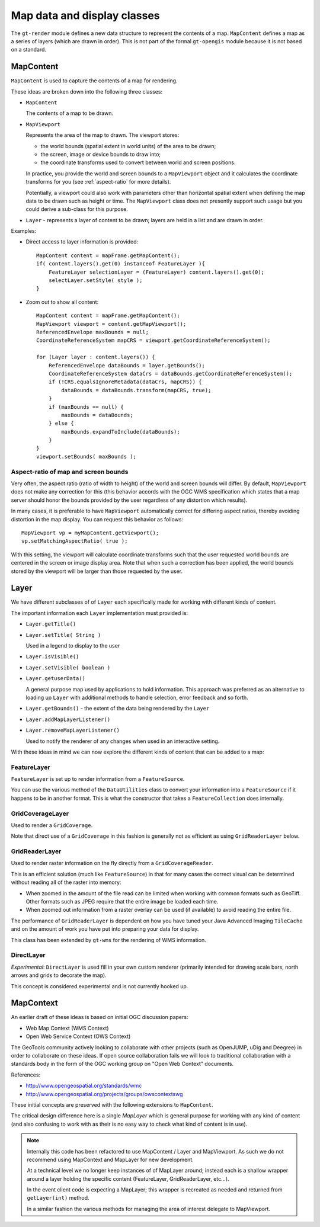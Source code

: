 Map data and display classes
----------------------------

The ``gt-render`` module defines a new data structure to represent the contents of a map. ``MapContent``
defines a map as a series of layers (which are drawn in order). This is not part of the formal
``gt-opengis`` module because it is not based on a standard.

MapContent
^^^^^^^^^^

``MapContent`` is used to capture the contents of a map for rendering.

.. image:: /images/map_content.PNG

These ideas are broken down into the following three classes:

* ``MapContent``
  
  The contents of a map to be drawn.

* ``MapViewport``
  
  Represents the area of the map to drawn. The viewport stores:
 
  * the world bounds (spatial extent in world units) of the area to be drawn;
  * the screen, image or device bounds to draw into;
  * the coordinate transforms used to convert between world and screen positions.

  In practice, you provide the world and screen bounds to a ``MapViewport`` object and
  it calculates the coordinate transforms for you (see :ref:`aspect-ratio` for more details).

  Potentially, a viewport could also work with parameters other than horizontal spatial extent when
  defining the map data to be drawn such as height or time. The ``MapViewport`` class does not presently
  support such usage but you could derive a sub-class for this purpose.
  
* ``Layer`` - represents a layer of content to be drawn; layers are held in a list and are drawn in
  order.

Examples:

* Direct access to layer information is provided::
  
    MapContent content = mapFrame.getMapContent();
    if( content.layers().get(0) instanceof FeatureLayer ){
        FeatureLayer selectionLayer = (FeatureLayer) content.layers().get(0);
        selectLayer.setStyle( style );
    }

* Zoom out to show all content::
    
        MapContent content = mapFrame.getMapContent();
        MapViewport viewport = content.getMapViewport();
        ReferencedEnvelope maxBounds = null;
        CoordinateReferenceSystem mapCRS = viewport.getCoordinateReferenceSystem();
        
        for (Layer layer : content.layers()) {
            ReferencedEnvelope dataBounds = layer.getBounds();
            CoordinateReferenceSystem dataCrs = dataBounds.getCoordinateReferenceSystem();
            if (!CRS.equalsIgnoreMetadata(dataCrs, mapCRS)) {
                dataBounds = dataBounds.transform(mapCRS, true);
            }
            if (maxBounds == null) {
                maxBounds = dataBounds;
            } else {
                maxBounds.expandToInclude(dataBounds);
            }
        }
        viewport.setBounds( maxBounds );


.. _aspect-ratio:

Aspect-ratio of map and screen bounds
'''''''''''''''''''''''''''''''''''''

Very often, the aspect ratio (ratio of width to height) of the world and screen bounds will differ.
By default, ``MapViewport`` does not make any correction for this (this behavior accords with the OGC
WMS specification which states that a map server should honor the bounds provided by the user
regardless of any distortion which results).

In many cases, it is preferable to have ``MapViewport`` automatically correct for differing aspect
ratios, thereby avoiding distortion in the map display. You can request this behavior as follows::

    MapViewport vp = myMapContent.getViewport();
    vp.setMatchingAspectRatio( true );

With this setting, the viewport will calculate coordinate transforms such that the user requested
world bounds are centered in the screen or image display area. Note that when such a correction has
been applied, the world bounds stored by the viewport will be larger than those requested by the
user.

Layer
^^^^^

We have different subclasses of of ``Layer`` each specifically made for working with different kinds
of content.

.. image:: /images/layer.PNG

The important information each ``Layer`` implementation must provided is:

* ``Layer.getTitle()``
* ``Layer.setTitle( String )``
  
  Used in a legend to display to the user
* ``Layer.isVisible()``
* ``Layer.setVisible( boolean )``
* ``Layer.getuserData()``
  
  A general purpose map used by applications to hold information. This
  approach was preferred as an alternative to loading up ``Layer`` with additional methods to
  handle selection, error feedback and so forth.
* ``Layer.getBounds()`` - the extent of the data being rendered by the ``Layer``
* ``Layer.addMapLayerListener()``
* ``Layer.removeMapLayerListener()``
  
  Used to notify the renderer of any changes when used in an interactive setting.

With these ideas in mind we can now explore the different kinds of content that can be added
to a map:
  
FeatureLayer
''''''''''''

``FeatureLayer`` is set up to render information from a ``FeatureSource``.
  
.. image:: /images/feature_layer.PNG
 
You can use the various method of the ``DataUtilities`` class to convert your information into
a ``FeatureSource`` if it happens to be in another format. This is what the constructor that
takes a ``FeatureCollection`` does internally.

GridCoverageLayer
'''''''''''''''''

Used to render a ``GridCoverage``.

.. image:: /images/gridcoverage_layer.PNG

Note that direct use of a ``GridCoverage`` in this fashion is generally not as efficient 
as using ``GridReaderLayer`` below.

GridReaderLayer
'''''''''''''''

Used to render raster information on the fly directly from a ``GridCoverageReader``.

.. image:: /images/gridreader_layer.PNG
  
This is an efficient solution (much like ``FeatureSource``) in that for many cases the correct visual
can be determined without reading all of the raster into memory:

* When zoomed in the amount of the file read can be limited when working with common formats
  such as GeoTiff. Other formats such as JPEG require that the entire image be loaded each time.
* When zoomed out information from a raster overlay can be used (if available) to avoid reading the
  entire file.

The performance of ``GridReaderLayer`` is dependent on how you have tuned your Java Advanced Imaging
``TileCache`` and on the amount of work you have put into preparing your data for display.

This class has been extended by ``gt-wms`` for the rendering of WMS information.

DirectLayer
'''''''''''

*Experimental*: ``DirectLayer`` is used fill in your own custom renderer (primarily intended for
drawing scale bars, north arrows and grids to decorate the map).
  
.. image:: /images/direct_layer.PNG
  
This concept is considered experimental and is not currently hooked up.
  
MapContext
^^^^^^^^^^

An earlier draft of these ideas is based on initial OGC discussion papers:
 
* Web Map Context (WMS Context)
* Open Web Service Context (OWS Context)

The GeoTools community actively looking to collaborate with other projects (such as OpenJUMP,
uDig and Deegree) in order to collaborate on these ideas. If open source collaboration fails
we will look to traditional collaboration with a standards body in the form of the
OGC working group on "Open Web Context" documents.
   
References:

* http://www.opengeospatial.org/standards/wmc
* http://www.opengeospatial.org/projects/groups/owscontextswg

These initial concepts are preserved with the following extensions to ``MapContent``.

.. image:: /images/map_context.PNG

The critical design difference here is a single *MapLayer* which is general purpose for working
with any kind of content (and also confusing to work with as their is no easy way to check what
kind of content is in use).

.. note::

  Internally this code has been refactored to use MapContent / Layer and MapViewport. As such we do
  not recommend using MapContext and MapLayer for new development.
  
  At a technical level we no longer keep instances of of MapLayer around; instead each is a
  shallow wrapper around a layer holding the specific content (FeatureLayer, GridReaderLayer,
  etc...).
  
  In the event client code is expecting a MapLayer; this wrapper is recreated as needed and
  returned from ``getLayer(int)`` method.
  
  In a similar fashion the various methods for managing the area of interest delegate to
  MapViewport.
